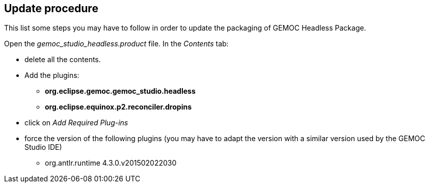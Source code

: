 == Update procedure

This list some steps you may have to follow in order 
to update the packaging of GEMOC Headless Package.

Open the _gemoc_studio_headless.product_ file. In the _Contents_ tab:

* delete all the contents.
* Add the plugins:
** *org.eclipse.gemoc.gemoc_studio.headless*
** *org.eclipse.equinox.p2.reconciler.dropins*
* click on _Add Required Plug-ins_
* force the version of the following plugins (you may have to adapt the version with a 
similar version used by the GEMOC Studio IDE)
** org.antlr.runtime  4.3.0.v201502022030


